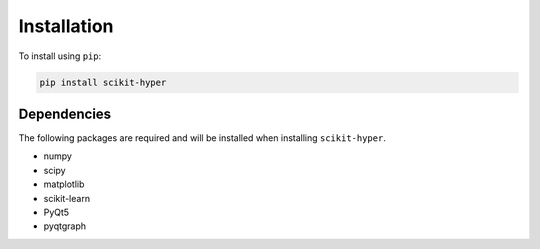 ============
Installation
============

To install using ``pip``:

.. code:: python

    pip install scikit-hyper


Dependencies
------------
The following packages are required and will be installed when installing ``scikit-hyper``.

- numpy
- scipy
- matplotlib
- scikit-learn
- PyQt5
- pyqtgraph
